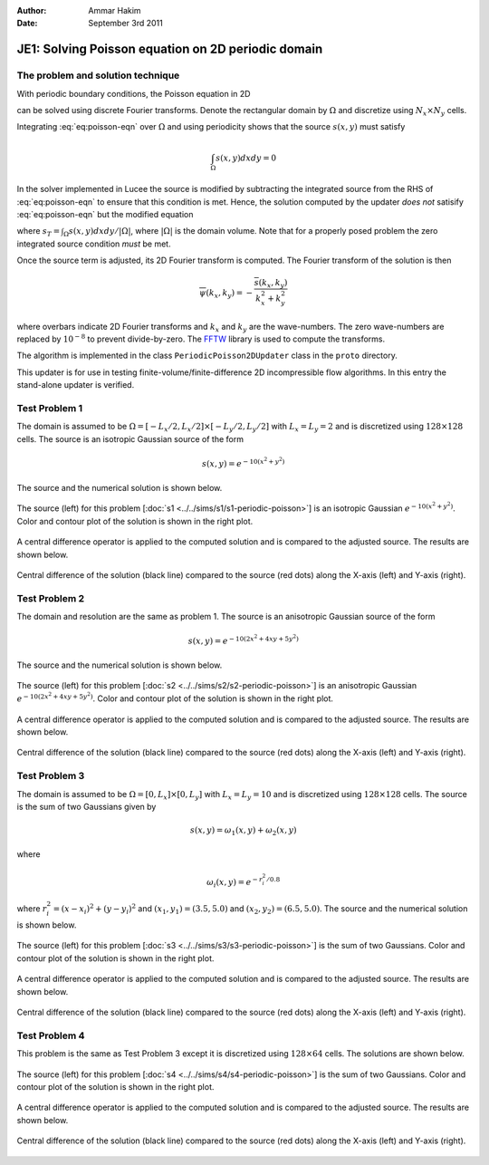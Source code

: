 :Author: Ammar Hakim
:Date: September 3rd 2011

JE1: Solving Poisson equation on 2D periodic domain
===================================================

The problem and solution technique
----------------------------------

With periodic boundary conditions, the Poisson equation in 2D

.. math::
  :label: eq:poisson-eqn

  \frac{\partial^2 \psi}{\partial x^2} + 
  \frac{\partial^2 \psi}{\partial y^2} = s(x,y)

can be solved using discrete Fourier transforms. Denote the
rectangular domain by :math:`\Omega` and discretize using :math:`N_x
\times N_y` cells. 

Integrating :eq:`eq:poisson-eqn` over :math:`\Omega` and using
periodicity shows that the source :math:`s(x,y)` must satisfy

.. math::

  \int_\Omega s(x,y) dx dy = 0

In the solver implemented in Lucee the source is modified by
subtracting the integrated source from the RHS of :eq:`eq:poisson-eqn`
to ensure that this condition is met. Hence, the solution computed by
the updater *does not* satisify :eq:`eq:poisson-eqn` but the modified
equation

.. math::
  :label: eq:poisson-eqn-mod

  \frac{\partial^2 \psi}{\partial x^2} + 
  \frac{\partial^2 \psi}{\partial y^2} = s(x,y) - s_T

where :math:`s_T = \int_\Omega s(x,y) dx dy / |\Omega|`, where
:math:`|\Omega|` is the domain volume. Note that for a properly posed
problem the zero integrated source condition *must* be met.

Once the source term is adjusted, its 2D Fourier transform is
computed. The Fourier transform of the solution is then

.. math::

  \overline{\psi}(k_x, k_y) = -\frac{\overline{s}(k_x,k_y)}{k_x^2+k_y^2}

where overbars indicate 2D Fourier transforms and :math:`k_x` and
:math:`k_y` are the wave-numbers. The zero wave-numbers are replaced
by :math:`10^{-8}` to prevent divide-by-zero. The `FFTW
<http://fftw.org/>`_ library is used to compute the transforms.

The algorithm is implemented in the class ``PeriodicPoisson2DUpdater``
class in the ``proto`` directory.

This updater is for use in testing finite-volume/finite-difference 2D
incompressible flow algorithms. In this entry the stand-alone updater
is verified.

Test Problem 1
--------------

The domain is assumed to be :math:`\Omega = [-L_x/2, L_x/2] \times
[-L_y/2, L_y/2]` with :math:`L_x=L_y=2` and is discretized using
:math:`128\times 128` cells. The source is an isotropic Gaussian
source of the form

.. math::

  s(x,y) = e^{-10(x^2+y^2)}

The source and the numerical solution is shown below.

.. figure:: s1-periodic-poisson_2d_src_sol.png
  :width: 100%
  :align: center

  The source (left) for this problem [:doc:`s1
  <../../sims/s1/s1-periodic-poisson>`] is an isotropic Gaussian
  :math:`e^{-10(x^2+y^2)}`. Color and contour plot of the solution is
  shown in the right plot.

A central difference operator is applied to the computed solution and
is compared to the adjusted source. The results are shown below.

.. figure:: s1-periodic-poisson_1d_CD_cmp.png
  :width: 100%
  :align: center

  Central difference of the solution (black line) compared to the
  source (red dots) along the X-axis (left) and Y-axis
  (right).

Test Problem 2
--------------

The domain and resolution are the same as problem 1. The source is an
anisotropic Gaussian source of the form

.. math::

  s(x,y) = e^{-10(2x^2+4xy+5y^2)}

The source and the numerical solution is shown below.

.. figure:: s2-periodic-poisson_2d_src_sol.png
  :width: 100%
  :align: center

  The source (left) for this problem [:doc:`s2
  <../../sims/s2/s2-periodic-poisson>`] is an anisotropic Gaussian
  :math:`e^{-10(2x^2+4xy+5y^2)}`. Color and contour plot of the
  solution is shown in the right plot.

A central difference operator is applied to the computed solution and
is compared to the adjusted source. The results are shown below.

.. figure:: s2-periodic-poisson_1d_CD_cmp.png
  :width: 100%
  :align: center

  Central difference of the solution (black line) compared to the
  source (red dots) along the X-axis (left) and Y-axis
  (right). 

  
Test Problem 3
--------------

The domain is assumed to be :math:`\Omega = [0, L_x] \times [0, L_y]`
with :math:`L_x=L_y=10` and is discretized using :math:`128\times 128`
cells. The source is the sum of two Gaussians given by

.. math::

  s(x,y) = \omega_1(x,y) + \omega_2(x,y)

where 

.. math::

  \omega_i(x,y) = e^{-r_i^2/0.8}

where :math:`r_i^2 = (x-x_i)^2 + (y-y_i)^2` and :math:`(x_1,y_1) =
(3.5,5.0)` and :math:`(x_2,y_2) = (6.5,5.0)`. The source and the
numerical solution is shown below.

.. figure:: s3-periodic-poisson_2d_src_sol.png
  :width: 100%
  :align: center

  The source (left) for this problem [:doc:`s3
  <../../sims/s3/s3-periodic-poisson>`] is the sum of two
  Gaussians. Color and contour plot of the solution is shown in the
  right plot.

A central difference operator is applied to the computed solution and
is compared to the adjusted source. The results are shown below.

.. figure:: s3-periodic-poisson_1d_CD_cmp.png
  :width: 100%
  :align: center

  Central difference of the solution (black line) compared to the
  source (red dots) along the X-axis (left) and Y-axis (right).


Test Problem 4
--------------

This problem is the same as Test Problem 3 except it is discretized
using :math:`128\times 64` cells. The solutions are shown below.

.. figure:: s4-periodic-poisson_2d_src_sol.png
  :width: 100%
  :align: center

  The source (left) for this problem [:doc:`s4
  <../../sims/s4/s4-periodic-poisson>`] is the sum of two
  Gaussians. Color and contour plot of the solution is shown in the
  right plot.

A central difference operator is applied to the computed solution and
is compared to the adjusted source. The results are shown below.

.. figure:: s4-periodic-poisson_1d_CD_cmp.png
  :width: 100%
  :align: center

  Central difference of the solution (black line) compared to the
  source (red dots) along the X-axis (left) and Y-axis (right).
